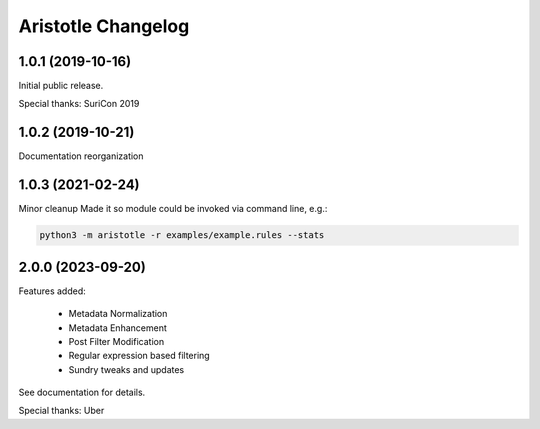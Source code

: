 *******************
Aristotle Changelog
*******************

1.0.1 (2019-10-16)
##################

Initial public release.

Special thanks: SuriCon 2019

1.0.2 (2019-10-21)
##################

Documentation reorganization

1.0.3 (2021-02-24)
##################

Minor cleanup
Made it so module could be invoked via command line, e.g.:

.. code:: bash

    python3 -m aristotle -r examples/example.rules --stats

2.0.0 (2023-09-20)
##################

Features added:

  - Metadata Normalization
  - Metadata Enhancement
  - Post Filter Modification
  - Regular expression based filtering
  - Sundry tweaks and updates

See documentation for details.

Special thanks: Uber
